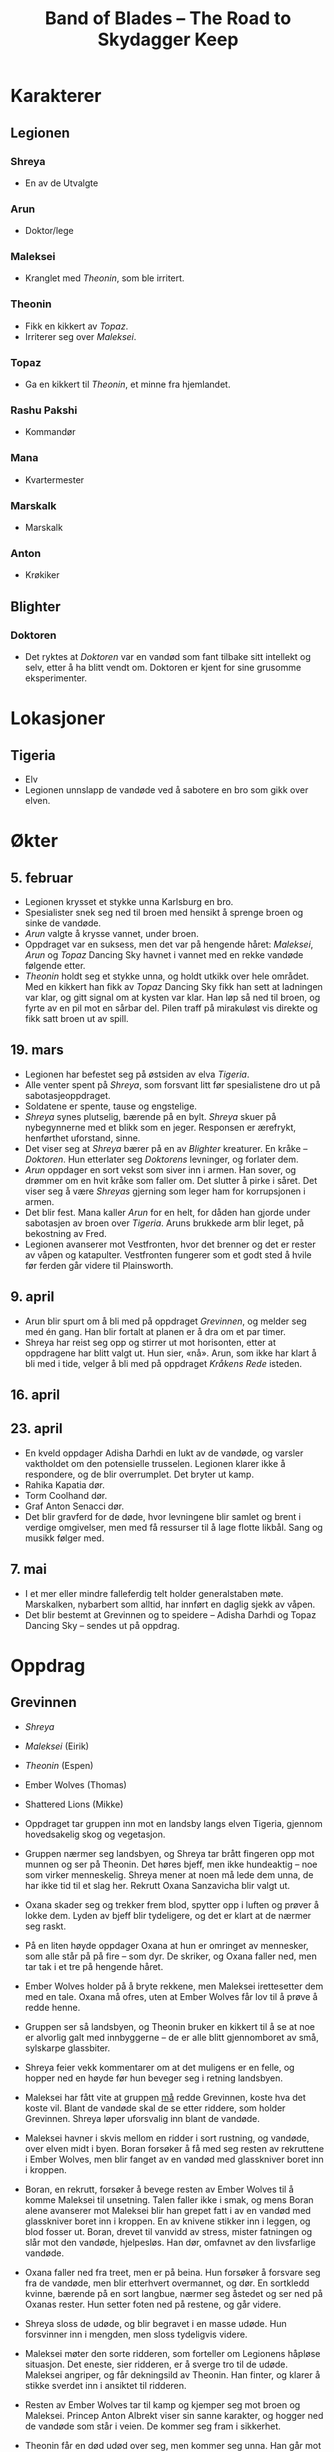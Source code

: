 #+TITLE: Band of Blades – The Road to Skydagger Keep

* Karakterer

** Legionen

*** Shreya

 + En av de Utvalgte

*** Arun

 + Doktor/lege

*** Maleksei

 + Kranglet med [[Theonin][Theonin]], som ble irritert.

*** Theonin

 + Fikk en kikkert av [[Topaz][Topaz]].
 + Irriterer seg over [[Maleksei][Maleksei]].

*** Topaz

 + Ga en kikkert til [[Theonin][Theonin]], et minne fra hjemlandet.

*** Rashu Pakshi

 + Kommandør

*** Mana

 + Kvartermester

*** Marskalk

 + Marskalk

*** Anton

 + Krøkiker

** Blighter

*** Doktoren

+ Det ryktes at [[Doktoren][Doktoren]] var en vandød som fant tilbake sitt intellekt
  og selv, etter å ha blitt vendt om. Doktoren er kjent for sine
  grusomme eksperimenter.

* Lokasjoner

** Tigeria

+ Elv
+ Legionen unnslapp de vandøde ved å sabotere en bro som gikk over
  elven.

* Økter

** 5. februar

 + Legionen krysset et stykke unna Karlsburg en bro.
 + Spesialister snek seg ned til broen med hensikt å sprenge broen og
   sinke de vandøde.
 + [[Arun][Arun]] valgte å krysse vannet, under broen.
 + Oppdraget var en suksess, men det var på hengende håret: [[Maleksei][Maleksei]],
   [[Arun][Arun]] og [[Topaz][Topaz]] Dancing Sky havnet i vannet med en rekke vandøde
   følgende etter.
 + [[Theonin][Theonin]] holdt seg et stykke unna, og holdt utkikk over hele
   området. Med en kikkert han fikk av [[Topaz][Topaz]] Dancing Sky fikk han sett
   at ladningen var klar, og gitt signal om at kysten var klar. Han løp
   så ned til broen, og fyrte av en pil mot en sårbar del. Pilen traff
   på mirakuløst vis direkte og fikk satt broen ut av spill.

** 19. mars

+ Legionen har befestet seg på østsiden av elva [[Tigeria][Tigeria]].
+ Alle venter spent på [[Shreya][Shreya]], som forsvant litt før spesialistene dro
  ut på sabotasjeoppdraget.
+ Soldatene er spente, tause og engstelige.
+ [[Shreya][Shreya]] synes plutselig, bærende på en bylt. [[Shreya][Shreya]] skuer på
  nybegynnerne med et blikk som en jeger. Responsen er ærefrykt,
  henførthet uforstand, sinne.
+ Det viser seg at [[Shreya][Shreya]] bærer på en av [[Blighter][Blighter]] kreaturer. En kråke
  -- [[Doktoren][Doktoren]]. Hun etterlater seg [[Doktoren][Doktorens]] levninger, og forlater
  dem.
+ [[Arun][Arun]] oppdager en sort vekst som siver inn i armen. Han sover, og
  drømmer om en hvit kråke som faller om. Det slutter å pirke i
  såret. Det viser seg å være [[Shreya][Shreyas]] gjerning som leger ham for
  korrupsjonen i armen.
+ Det blir fest. Mana kaller [[Arun][Arun]] for en helt, for dåden han gjorde
  under sabotasjen av broen over [[Tigeria][Tigeria]]. Aruns brukkede arm blir
  leget, på bekostning av Fred.
+ Legionen avanserer mot Vestfronten, hvor det brenner og det er
  rester av våpen og katapulter. Vestfronten fungerer som et godt sted
  å hvile før ferden går videre til Plainsworth.

** 9. april

+ Arun blir spurt om å bli med på oppdraget [[Grevinnen][Grevinnen]], og melder
  seg med én gang. Han blir fortalt at planen er å dra om et par timer.
+ Shreya har reist seg opp og stirrer ut mot horisonten, etter at
  oppdragene har blitt valgt ut. Hun sier, «nå». Arun, som ikke har
  klart å bli med i tide, velger å bli med på oppdraget [[Kråkens Rede][Kråkens Rede]] isteden.

** 16. april

** 23. april

+ En kveld oppdager Adisha Darhdi en lukt av de vandøde, og varsler
  vaktholdet om den potensielle trusselen. Legionen klarer ikke å
  respondere, og de blir overrumplet. Det bryter ut kamp.
+ Rahika Kapatia dør.
+ Torm Coolhand dør.
+ Graf Anton Senacci dør.
+ Det blir gravferd for de døde, hvor levningene blir samlet og brent
  i verdige omgivelser, men med få ressurser til å lage flotte
  likbål. Sang og musikk følger med.

** 7. mai

+ I et mer eller mindre falleferdig telt holder generalstaben
  møte. Marskalken, nybarbert som alltid, har innført en daglig sjekk
  av våpen.
+ Det blir bestemt at Grevinnen og to speidere -- Adisha Darhdi og
  Topaz Dancing Sky -- sendes ut på oppdrag.

* Oppdrag

** Grevinnen

+ [[Shreya][Shreya]]
+ [[Maleksei][Maleksei]] (Eirik)
+ [[Theonin][Theonin]] (Espen)
+ Ember Wolves (Thomas)
+ Shattered Lions (Mikke)

+ Oppdraget tar gruppen inn mot en landsby langs elven Tigeria,
  gjennom hovedsakelig skog og vegetasjon.
+ Gruppen nærmer seg landsbyen, og Shreya tar brått fingeren opp mot
  munnen og ser på Theonin. Det høres bjeff, men ikke hundeaktig --
  noe som virker menneskelig. Shreya mener at noen må lede dem unna,
  de har ikke tid til et slag her. Rekrutt Oxana Sanzavicha blir valgt
  ut.
+ Oxana skader seg og trekker frem blod, spytter opp i luften og
  prøver å lokke dem. Lyden av bjeff blir tydeligere, og det er klart
  at de nærmer seg raskt.
+ På en liten høyde oppdager Oxana at hun er omringet av mennesker,
  som alle står på på fire -- som dyr. De skriker, og Oxana faller
  ned, men tar tak i et tre på hengende håret.
+ Ember Wolves holder på å bryte rekkene, men Maleksei irettesetter
  dem med en tale. Oxana må ofres, uten at Ember Wolves får lov til å
  prøve å redde henne.
+ Gruppen ser så landsbyen, og Theonin bruker en kikkert til å se at
  noe er alvorlig galt med innbyggerne -- de er alle blitt
  gjennomboret av små, sylskarpe glassbiter.
+ Shreya feier vekk kommentarer om at det muligens er en felle, og
  hopper ned en høyde før hun beveger seg i retning landsbyen.
+ Maleksei har fått vite at gruppen _må_ redde Grevinnen, koste hva
  det koste vil. Blant de vandøde skal de se etter riddere, som holder
  Grevinnen. Shreya løper uforsvalig inn blant de vandøde.
+ Maleksei havner i skvis mellom en ridder i sort rustning, og
  vandøde, over elven midt i byen. Boran forsøker å få med seg resten
  av rekruttene i Ember Wolves, men blir fanget av en vandød med
  glasskniver boret inn i kroppen.
+ Boran, en rekrutt, forsøker å bevege resten av Ember Wolves til å
  komme Maleksei til unsetning. Talen faller ikke i smak, og mens
  Boran alene avanserer mot Maleksei blir han grepet fatt i av en
  vandød med glasskniver boret inn i kroppen. En av knivene stikker
  inn i leggen, og blod fosser ut. Boran, drevet til vanvidd av
  stress, mister fatningen og slår mot den vandøde, hjelpesløs. Han
  dør, omfavnet av den livsfarlige vandøde.
+ Oxana faller ned fra treet, men er på beina. Hun forsøker å forsvare
  seg fra de vandøde, men blir etterhvert overmannet, og dør. En
  sortkledd kvinne, bærende på en sort langbue, nærmer seg åstedet og
  ser ned på Oxanas rester. Hun setter foten ned på restene, og går
  videre.
+ Shreya sloss de udøde, og blir begravet i en masse udøde. Hun
  forsvinner inn i mengden, men sloss tydeligvis videre.
+ Maleksei møter den sorte ridderen, som forteller om Legionens
  håpløse situasjon. Det eneste, sier ridderen, er å sverge tro til de
  udøde. Maleksei angriper, og får dekningsild av Theonin. Han finter,
  og klarer å stikke sverdet inn i ansiktet til ridderen.
+ Resten av Ember Wolves tar til kamp og kjemper seg mot broen og
  Maleksei. Princep Anton Albrekt viser sin sanne karakter, og hogger
  ned de vandøde som står i veien. De kommer seg fram i sikkerhet.
+ Theonin får en død udød over seg, men kommer seg unna. Han går mot
  Shattered Lions, skyter i luften, og setter i gang med en tale for å
  oppmuntre til mot og handling. De løper mot broen, kommer også fram
  i sikkerhet.
+ Maleksei ser at de andre kommer, og presser mot to gjenværende
  riddere. Med dekningsild får Maleksei overmannet én av dem og kastet
  ham ned i elven, men stiller seg faretruende nær kanten av brua og i
  en dårlig posisjon. Broen er klarert, men Maleksei sitter i saksa.
+ Theonin fører an gruppene med rookies og kommanderer dem til å fyre
  av mot den gjenværende ridderen. Ridderen blir skutt, men uheldigvis
  skjer det samme med Maleksei -- han faller ned i elven.
+ Anton, Islanya og Scarlet speider etter Grevinnen, og Anton nærmest
  snubler inn en dør før han skriker høylydt -- han har åpenbart sett
  noe skrekkinngytende.
+ Maleksei kjemper i vannet, veid ned av rustningen han bærer. Gjennom
  strabaset kutter han seg opp og tar skade. Theonin haster ned i
  vannet og hjelper Maleksei, men hører brått skriket fra Anton.
+ Theonin og Anton går inn i bygningen, og de ser en gruppe mennesker
  som er hengt etter huden, nakne og blodige, fra taket. Én av dem er
  Grevinnen. Theonin forsøker å få et nærmere blikk på situasjonen,
  men blir overumplet av en ridder som angriper, fra siden innenfor
  inngangen.
+ Scarlet tar seg inn fra taket, og ser fra et galleri Grevinnen som
  henger fra lenker i taket. Gjennom en omfattende redningsaksjon
  klarer Scarlet å fire seg ned med et rep, får kontakt med Grevinnen
  og sammen klatre opp på galleriet. Vel oppe, dukker en ridder opp,
  og stikker med et sverd mot Scarlet. Grevinnen kvikner til, og
  dytter Scarlet vekk og ned fra galleriet igjen.
+ Theonin, i basketaket med ridderen oppdager at det kommer
  ytterligere enda en ridder. Han får bistand fra Islanya, og får
  anledning til å fyre av musketten på en slik måte at de
  uskadeliggjør begge ridderne.
+ Maleksei overvinner ridderen i vannet, og kommer seg til sikkerhet,
  tross store skader.
+ Scarlet klarer å skjære seg løs fra repet, og lander lett ned i
  første etasje av bygningen. Islanya og Anton løper frem og ser det
  som skjer med Scarlet. Islanya tar frem musketten og skyter mot
  ridderen som står oppe i galleriet. Scarlet, Islanya og Anton klarer
  å unnslippe ridderen og ta seg ut av bygningen.
+ Maleksei klarer å samle rookies til handling, og leder på nytt et
  tokt inn i taket og redder ut Grevinnen.
+ Sverenja Koveienicha av Shattered Lions blir hugget ned under
  flukten med Kontessa Hermina.
+ Shreya tar en pil i fart på vei mot Grevinnen, og den spidder
  hånden. Hun drar den ut, men konsekvensen er en sort vekst som
  vikler seg rundt armen, idet den slenger seg hit og dit utenfor
  Shreyas kontroll. Pilen ble skutt av den sortkledde jegeren.


** Kråkens Rede

+ [[Topaz][Topaz]]
+ [[Arun][Arun]]
+ Ghost Owls

+ Gruppen rir raskt mot målet, og setter fra seg hestene et stykke
  unna. De avanserer, men blir raskt overrumplet, hvorpå en soldat i
  Ghost Owls -- Gallant Rubin Garossi -- blir begravet under en bølge
  av vandøde.
+ Kråkens Rede er råttent, og omhyllet av en grågrønn tåke som beveger
  seg unaturlig mot vinden. Det skjer grusomme, industrielle prosesser
  mot offere: det kan se ut som de blir tvangsforet med et stoff som
  virker å være etsende.
+ Et stykke unna sentrum for disse prosessene kravler en person seg
  framover. Hun lider, og Arun kneler ved siden. Noe er alvorlig galt:
  magen buler ut, og kvinnen kaster opp en etsende masse som treffer
  Arun i siden. Smertene fortsetter, og Arun blir tvunget til å gjøre
  ende på kvinnen for å spare henne for videre elendighet.
+ Noen av veggene ser ut til å ha blitt etset vekk, og avslører for
  soldaten Aswina Kathri våpen og ei bok. Boka dokumenterer
  grusomme eksperimenter og forsøk, skrevet følelsesløst og
  systematisk. I margen står det ført ned notater, som åpenbart bærer
  sterke følelser. Notatene omhandler /Blighter/ -- Skjenderen -- og
  to andre som forfatteren ser ut til å ha brydd seg inderlig om. En
  datter og en ektemann. Ordet hevn er streket under mange ganger. Det
  som følger ordet «gjennombrudd» er: Skjenderen = Elenessa. Svakhet =
  Shreya.
+ Ivanka Ijaviecha bryter ut om Gallant Rubin at alt gir mening. Hun
  beskriver på en bisarr måte hvordan Rubin må være i live og valgte å
  sette seg i livsfare for Shreya. I hennes ord måtte Shreya ha et
  forsyn og en styrende hånd med på dette oppdraget, og gjort at
  resten overlevde. På ferden tilbake blir hun mer og mer distrahert,
  og bryter ut om umulige syner av Shreya. Når de slår leir foreslår
  Ivanka å ta første vakt. Underveis i vakta er det tydelig at Ivanka
  ser noe ute i skogen, og går vekk fra leiren. Hun kommer aldri
  tilbake.
+ På vei tilbake opplever de resterende, med tankene på Shreya, at
  armene nærmest er paralysert av kulde. Ikke før de når Legionen er
  kuldefornemmelsene over.


** Oppdraget for å hente inn Isfuglen (Kodenavn Isfugl)

+ Grevinnen
+ Arun Manabur
+ Topaz Dancing Sky
+ Ghost Owles

+ Arun Manabur får et sideoppdrag om å beskytte Grevinnen, men
  samtidig passe på at hun ikke har blitt et offer for korrupsjon
  under fangenskapet.
+ Gruppen marsjerer langs fjellinjen, og kommer etter 3 dager fram til
  en landsby i skogen. Tempelet ligger ved tvillingfossen, og fra den
  renner en elv gjennom landsbyen. Der ser gruppen noen landsbyboere
  forsøke å drukne noen i elven.
+ Tvillingfossen er en naturlig relikvie – noe som er igjen fra de
  utvalgte. De kjetterske innbyggerne har valgt å tilbe fossen som et
  naturlig fenomen, i strid med den rette tro og lære. «Drukningen» er
  en form for eksorsisme.
+ Rekrutten Elena råder Grevinnen til å gripe inn i situasjonen, og
  Grevinnen ser seg enig.
+ Eksorsismen fører til at personen dør, og blir holdt livløs oppe fra
  elven. Arun kaller det for hedensk aktivitet, og oppfordrer til å
  holde seg unna. Grevinnen mener at kjetteriet nettopp er en grunn
  til å nærme seg, for de må ledes til den rette tro.
+ Situasjonen eskalerer, og Grevinnen skyter med en signalpistol for å
  ta oppmerksomheten til landsbyboerne.
+ Landsbyboerne taler til Grevinnen, og sier at demonen kom til
  landsbyen for noen uker siden. Den fortalte mange vakre ord, og
  lovpriset den vakre fossen. Demonen søkte asyl i tempelet, men med
  oppholdet kom en forbannelse over landsbyen. En dag så de et lik ved
  fossen, og et lysglimt på toppen av høyden, som fra en rustning.
+ Arun og Elena forsøker å ta seg til elven, men landsbyen tillater
  bare Elena å nærme seg. Underveis mot liket oppdager Topaz Dancing
  Sky en vakt som sikter mot Elena med en børse.
+ Vakten har noe unaturlig som buler ut under armen. Han skyter, og
  lyden virker å være forsterket. Skuddet suser forbi Elena, som
  benytter anledningen til å løfte opp kroppen til den druknede
  kvinnen og løper mot Arun.
+ Arun og Elena gir livreddende hjelp, og klarer å redde henne fra
  drukningsdøden. En stor masse vann fra lungene kommer ut og treffer
  Arun, og kvinnen hoster så kraftig at tungen hennes er synlig. På
  tungen var det et øye. Kvinnen løper så vekk.
+ Etter å ha snakket med innbyggerne, lærer gruppen at vannet må ha
  blitt forgiftet, eller er besudlet på noen måte. Topaz Dancing Sky
  foreslår til en av innbyggerne at de bør bli med Legionen mot
  Skydagger Keep.
+ Gruppen begir seg opp en skjult sti, høyere opp fjellet. Der ser de
  Tempelet som er godt bygget; et gudommelig syn 
+ Topaz går først inn i tempelet og finner Isfuglen sittende på en 
  sirkulær platform foran fossen. Foran alteret finner de elvesteiner
  (slipte blokker) foran alteret man må hoppe over på. I tempelet er
  det ikke lett å se om gulvet, som er dekket av vann er et speilbilde
  eller fortsetter i evigheten nedover. Man kan se en sort skygge av
  et dyr som svømmer i vannet. Når man ser på den så forsvinner den.
+ Topaz blir truet av isfuglen idet hun kommer inn. "Hvis du fortsetter
  kan jeg ikke garantere at du er trygg". Sirkulær platform innerst ved
  fossen. Isfuglen sitter der. "Jeg vil ikke skade dere. Jeg råder
  dere til å trekke dere tilbake".
+ Contessa og Arun prøver å snakke Isfuglen ned fra å gjøre noe dumt og
  få han til å komme med dem tilbake til leiren. Topaz forsøker å komme
  seg over til isfuglen, men steinene han står på begynner å begeve seg.
+ Arun kaster seg ned i vannet for å forsøke å få oppmerksomheten til dyret
  i vannet. Får oppmerksomheten til noen mindre dyr og delvis til den store.
  Topaz kommer seg over og forsøker å få Isfuglen til å bli med tilbake til
  leiren. Isfuglen beveger handen til sliren sin nærmest automatisk, som
  en refleksiv handling.
+ Topaz holder frem et relikvie av (et gammelt kompass av en av oldtids profet)
  og viser det frem. Isfuglen ikke overbevist av relikviet og griper tak i Topaz.
  Det synes to arr på armen til Isfuglen som åpner seg som munner og begynner
  å bite etter Topaz. Arun skyter varselsskudd over hodet til Isfuglen og 
  formaner ham til å snakke med Contessaen. Cue flashback.
+ I en flashback så viser det seg at Contessa og Isfuglen har en bakgrunn som går
  åresvis tilbake. Det blir kjent at isfuglen egentlig heter VOYIS KARIYEVICH.
  Contessaen har rekvirert tjenestene til legionen og contessaen
  har brukt sine betydlige midler til å betale dem. De møtes på en bro utenfor
  Karlsburg etter Isfuglen og legionen har hamlet opp med en gruppe banditter
  De drikker vin sammen. Contessaen har vært fascinert av Isfuglen, hvordan han
  oppfører seg annerledes fra resten av offiserene og hvordan han har vært i ilden
  tidligere.
  Isfuglen lurer på hva de gjør, om de går rundt og leker imperiet. Maten de
  spiser kan jo mate mange familier. Contessaen overtaler Isfuglen til at han
  allerede har hjulpet mange familier ved å stoppe disse banditten.
  Contessaen får Isfuglen til å love at dagen han henger opp sverdet skal han komme
  og finne henne og jobbe for legionen.
  Ser noe som gløder faretruende rødt på horisonten. Askekongen har kommet.
+ Tilbake i tempelet så roper Contessa ut fornavnet til Isfuglen for å få han
  ut av transen og bryte gjennom korrupsjonen til menneskligheten hans. Navnet
  runger gjennom tempelet og stirrer på Contessa. Voyis husker plutselig
  contessaen og "Husker du hva du lovet meg? Du lovet du skulle bli med oss".
+ Voyis erindrer at en av landsbyboerene hadde blitt bitt og søkt til tempelet
  for å dø. Isfuglen drakk blodet hennes. Askekongens korrupsjon går dypt i
  sjelen til Voyis. Contessa overtaler allikevel Voyis til å ofre seg. Voyis
  kaster seg ned i vannet for å hente Topaz som har falt uti.
+ Arun ber Elena av Ghost Owls kutte bort dyrene som sitter i huden hennes. 
  Kuttet går ganske dypt og Arun får et kutt i pulsåren.
+ Topaz befinner seg under vann og kjemper mot en fisk. Klarer å drepe den og
  blir dratt til overflaten av Voyis. Arun kaster seg over Voyis og dekker 
  korrupsjonen på kroppen til Voyis med noen filler fra en av de falne
  utvalgte fra slaget ved Aldermark og heller tonic over såret. Korrupsjonen
  løftes fra Voyis og han blir bært tilbake til leiren.


** Garossi Herregård (Operasjon Huspass)

+ Adisha Darhdi
+ Maleksei
+ Shattered Lions
